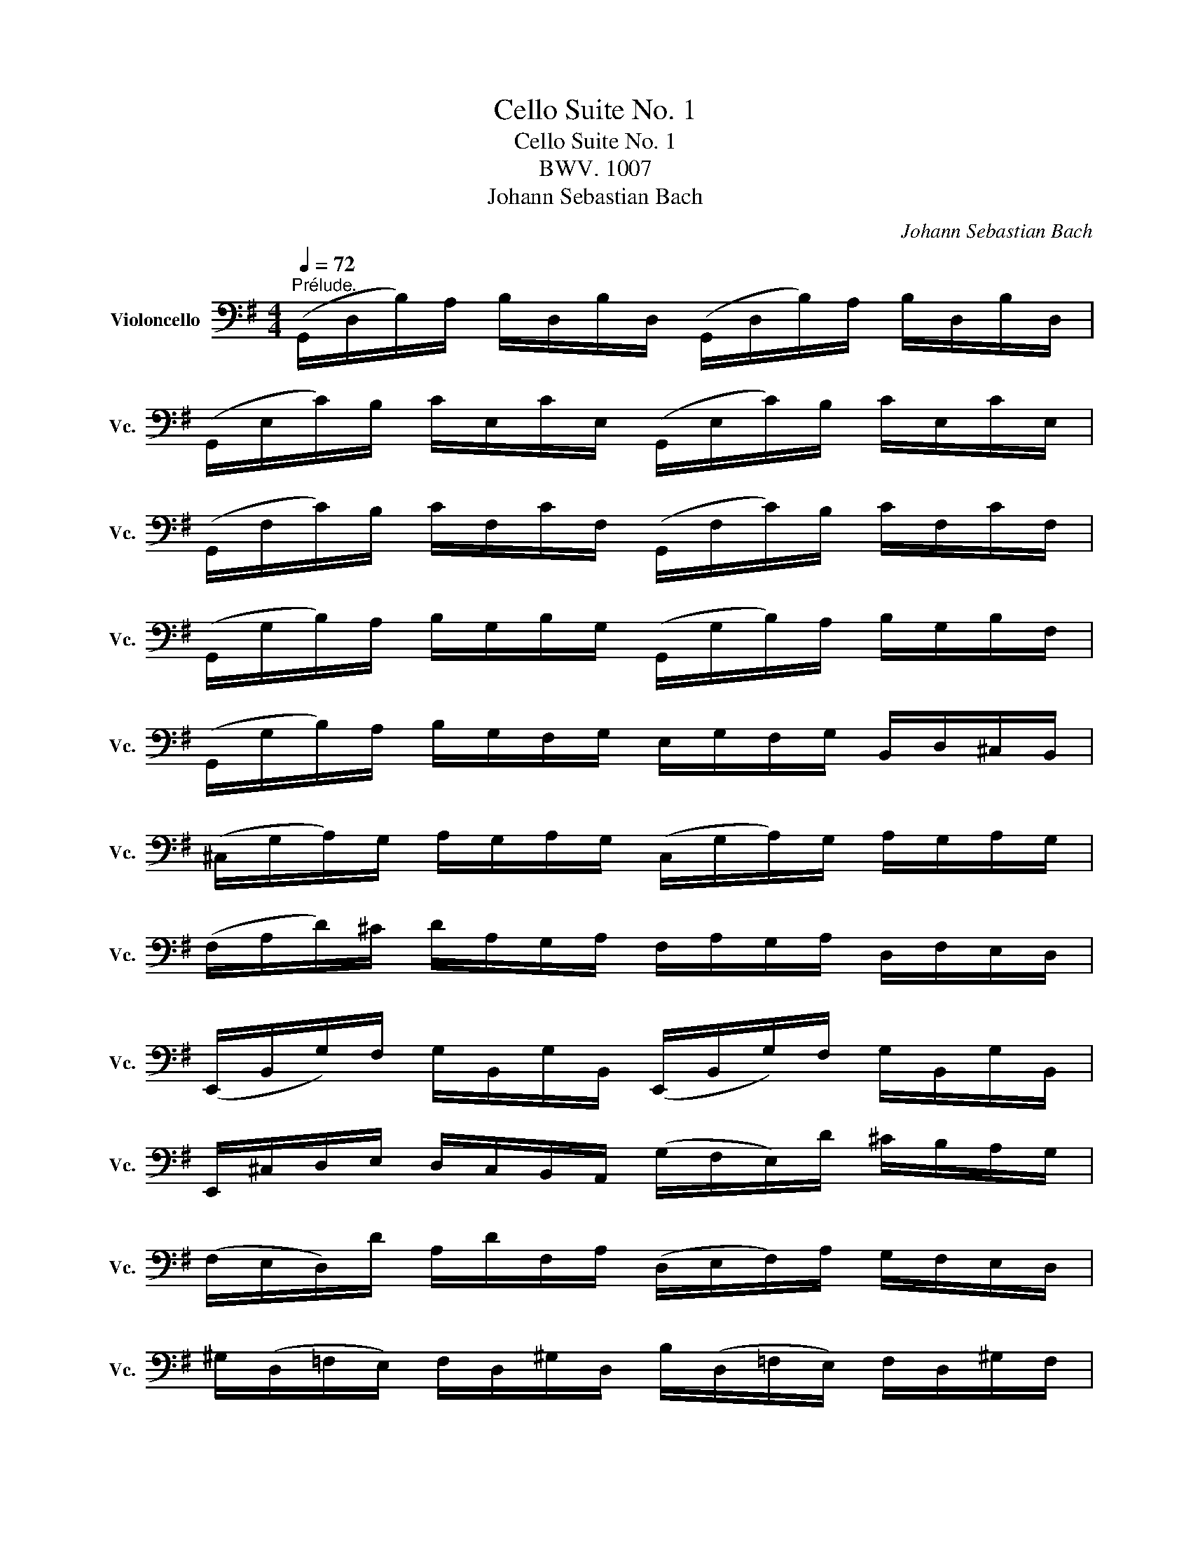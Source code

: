X:1
T:Cello Suite No. 1
T:Cello Suite No. 1
T:BWV. 1007
T:Johann Sebastian Bach
C:Johann Sebastian Bach
%%score ( 1 2 3 4 )
L:1/8
Q:1/4=72
M:4/4
K:G
V:1 bass nm="Violoncello" snm="Vc."
V:2 bass 
V:3 bass 
V:4 bass 
V:1
"^Prélude." (G,,/D,/B,/)A,/ B,/D,/B,/D,/ (G,,/D,/B,/)A,/ B,/D,/B,/D,/ | %1
 (G,,/E,/C/)B,/ C/E,/C/E,/ (G,,/E,/C/)B,/ C/E,/C/E,/ | %2
 (G,,/F,/C/)B,/ C/F,/C/F,/ (G,,/F,/C/)B,/ C/F,/C/F,/ | %3
 (G,,/G,/B,/)A,/ B,/G,/B,/G,/ (G,,/G,/B,/)A,/ B,/G,/B,/F,/ | %4
 (G,,/G,/B,/)A,/ B,/G,/F,/G,/ E,/G,/F,/G,/ B,,/D,/^C,/B,,/ | %5
 (^C,/G,/A,/)G,/ A,/G,/A,/G,/ (C,/G,/A,/)G,/ A,/G,/A,/G,/ | %6
 (F,/A,/D/)^C/ D/A,/G,/A,/ F,/A,/G,/A,/ D,/F,/E,/D,/ | %7
 (E,,/B,,/G,/)F,/ G,/B,,/G,/B,,/ (E,,/B,,/G,/)F,/ G,/B,,/G,/B,,/ | %8
 E,,/^C,/D,/E,/ D,/C,/B,,/A,,/ (G,/F,/E,/)D/ ^C/B,/A,/G,/ | %9
 (F,/E,/D,/)D/ A,/D/F,/A,/ (D,/E,/F,/)A,/ G,/F,/E,/D,/ | %10
 ^G,/(D,/=F,/E,/) F,/D,/^G,/D,/ B,/(D,/=F,/E,/) F,/D,/^G,/F,/ | %11
 (C,/E,/A,/)B,/ C/A,/E,/D,/ (C,/E,/A,/)B,/ C/A,/^F,/E,/ | %12
 (^D,/F,/D,/)F,/ A,/F,/A,/F,/ (D,/F,/D,/)F,/ A,/F,/A,/F,/ | %13
 (G,/F,/E,/)G,/ F,/G,/A,/F,/ G,/F,/E,/D,/ C,/B,,/A,,/G,,/ | %14
 (F,,/C,/D,/)C,/ D,/C,/D,/C,/ (F,,/C,/D,/)C,/ D,/C,/D,/C,/ | %15
 (G,,/B,,/=F,/)E,/ F,/B,,/F,/B,,/ (G,,/B,,/=F,/)E,/ F,/B,,/F,/B,,/ | %16
 (G,,/C,/E,/)D,/ E,/C,/E,/C,/ (G,,/C,/E,/)D,/ E,/C,/E,/C,/ | %17
 (G,,/F,/C/)B,/ C/F,/C/F,/ (G,,/F,/C/)B,/ C/F,/C/F,/ | %18
 (G,,/D,/B,/)A,/ B,/G,/F,/E,/ D,/C,/B,,/A,,/ G,,/F,,/E,,/D,,/ | %19
 (^C,,/A,,/E,/)F,/ G,/E,/F,/G,/ (C,,/A,,/E,/)F,/ G,/E,/F,/G,/ | %20
 (=C,,/A,,/D,/)E,/ F,/D,/E,/F,/ (=C,,/A,,/D,/)E,/ F,/D,/E,/F,/ | %21
 (C,,/A,,/D,/)F,/ (B,/^C/!fermata!D-) D/A,,/B,,/=C,/ D,/E,/F,/G,/ | %22
 A,/F,/D,/E,/ F,/G,/A,/B,/ C/A,/F,/G,/ A,/B,/C/D/ | %23
 (_E/D/^C/D/) (D/=C/B,/C/) C/A,/F,/=E,/ D,/A,,/B,,/C,/ | %24
 (D,,/A,,/D,/)F,/ A,/B,/C/A,/ B,/G,/D,/C,/ B,,/G,,/A,,/B,,/ | %25
 (D,,/G,,/B,,/)D,/ G,/A,/B,/G,/ (^C/_B,/A,/B,/) (B,/A,/^G,/A,/) | %26
 (A,/=G,/F,/)G,/ G,/E,/^C,/B,,/ (A,,/C,/E,/)G,/ A,/^C/D/C/ | %27
 (D/A,/F,/)E,/ F,/A,/D,/F,/ A,,/D,/^C,/B,,/ A,,/G,,/F,,/E,,/ | %28
 D,,(=C/B,/ A,/G,/F,/E,/) D,/(C/B,/A,/ G,/F,/E,/D,/) | %29
 C,/(B,/A,/G,/ F,/E,/D,/C,/) B,,/(A,/G,/F,/ E,/D,/C,/B,,/) | %30
 A,,/G,/F,/E,/ F,/A,/D,/A,/ E,/A,/F,/A,/ G,/A,/E,/A,/ | %31
 F,/A,/D,/A,/ G,/A,/E,/A,/ F,/A,/D,/A,/ G,/A,/E,/A,/ | %32
 F,/A,/D,/A,/ E,/A,/F,/A,/ x/ A,/x/A,/ x/ A,/x/A,/ | %33
 x/ A,/x/A,/ x/ A,/x/A,/ x/ A,/x/A,/ x/ A,/x/A,/ | %34
 x/ A,/x/A,/ x/ A,/x/A,/ x/ A,/x/A,/ x/ A,/x/A,/ | %35
 x/ A,/x/A,/ x/ A,/x/A,/ G,/A,/F,/A,/ G,/A,/E,/A,/ | %36
 F,/A,/D,/E,/ =F,/D,/^F,/D,/ G,/D,/^G,/D,/ A,/D,/_B,/D,/ | %37
 =B,/D,/C/D,/ ^C/D,/D/D,/ _E/D,/=E/D,/ =F/D,/^F/D,/ | %38
 (G/B,/D,/)B,/ G/B,/G/B,/ (G/B,/D,/)B,/ G/B,/G/B,/ | %39
 (G/A,/D,/)A,/ G/A,/G/A,/ (G/A,/D,/)A,/ G/A,/G/A,/ | (F/C/D,/)C/ F/C/F/C/ (F/C/D,/)C/ F/C/F/C/ | %41
 !fermata![G,,B,G]8 |][M:4/4][Q:1/4=66]"^Allemande." B,/ | %43
 B,2- B,/(A,/G,/F,/) (G,/D,/E,/F,/) (G,/A,/B,/C/) | %44
 (D/B,/G,/F,/) (G,/E,/D,/C,/) (B,,/C,/D,/E,/) (F,/G,/A,/B,/) | %45
 (C/A,/G,/F,/) G,/E,/F,/G,/ (A,,/D,/F,/G,/) A,/B,/C/A,/ | %46
 (B,/G,/)(G,/D,/) (D,/B,,/)(B,,/G,,/) G,,>B, C/B,/A,/G,/ | %47
 (A,/B,/C/)A,/ G,/F,/G,/A,/"^)""^(" T^D,>C B,/A,/G,/F,/ | %48
 (G,/E,/)(E,/B,,/) (B,,/G,,/)(G,,/E,,/) E,,>B,, E,/G,/F,/A,/ | %49
 (G,/F,/E,/)F,/ G,/^C/(G,/F,/ G,/)C/E,/F,/ G,/E,/A,,/G,/ | %50
"^)""^(" MF,D,/E,/ F,/D,/G,/E,/ F,/D,/F,/G,/ A,/B,/=C/A,/ | %51
 (B,/D,/G,,/)D,/ B,/G,/A,/F,/ G,/E,/G,/A,/ B,/^C/D/B,/ | %52
 (^C/E,/G,,/)E,/ C/A,/B,/D/ C/A,/D/B,/ C/A,/E/G,/ | %53
 TF,>D (A,/G,/)(F,/E,/) D,/A,/G,/E,/ F,/D,/A,/=C,/ | %54
 TB,,>G, (D,/C,/)(B,,/A,,/) G,,/D,/C,/A,,/ B,,/G,,/D,/F,,/ | %55
 E,,/(G,,/A,,/B,,/ ^C,/D,/E,/F,/ G,/A,/^C/D/ E/A,/)G | D,/G/F/E/ F/D/A,/D/ (D,/F,/A,/)=C/ TB,>A, | %57
 B,>A, (G,/F,/E,/)D/ ^C/E/A,/G,/ F,/D,/A,,/^C,/ | D,,>A,, D,/F,/A,/^C/ D/A,/F,/D,/ D,,3/2 :: A,/ | %60
 A,2- A,/F,/G,/A,/ (D,/E,/F,/)G,/ A,/F,/D,/C,/ | %61
 (B,,/D,/G,/)F,/ G,/A,/B,/C/ D/B,/A,/G,/ (=F,/E,/F,/)D/ | %62
 TE,{D,}C, C/A,,/B,,/C,/ D,,/C/B,/C/ D/B,/C/A,/ | %63
 T^G,E, B,/D,/C,/B,,/ C,/E,/F,/^G,/ A,/(C/B,/A,/) | %64
 D(B,,/C,/) (D,/E,/=F,/)A,,/ T^G,,>E, B,/D/C/B,/ | C>B, A,/=G,/=F,/E,/ F,/D,/_B,/A,/ (B,/C/D/)A,/ | %66
 (^G,/A,/=B,/)E,/ =F,/D,/C,/B,,/ C,/E,/A,/B,/"^(""^)" TB,>A, | %67
 A,>B, C/B,/C/G,/ (F,/G,/A,/)E,/ D,/C,/B,,/A,,/ | (G,,/D,/F,/)C/ B,/A,/G,/A,/ B,/C/D/E/ D/E/=F/D/ | %69
 EG, C,/D/C/B,/ (A,/B,/C/)E/ D>C | DA, B,,/(C/B,/A,/) (G,/F,/E,/)G,/ B,/D/C/B,/ | %71
 CG, A,,/(E,/F,/G,/) F,/(A,/B,/C/) D,/C,/B,,/A,,/ | %72
 (G,,/D,/F,/)A,/ C/A,/G,/F,/ B,3/2 x/ E,/G,/A,/^C/ | %73
 D/(A,/F,/E,/) D,/=F,/G,/B,/ =C/(G,/E,/D,/) C,/E,/A,/C/ | %74
 (F,/A,/C/)E/ D>C, B,,/G,/A,,/G,,/ D,,/A,,/G,/F,/ | G,/G,,/B,,/D,/ G,/B,/D/F/ G/D/B,/G,/ G,,3/2 :| %76
[M:3/4][Q:1/4=120]"^Courante." G, | G,D, G,,(B,/C/ D/C/B,/A,/) | B,D, G,,(G,/A,/ B,)G, | %79
 E,C, C,,(A,/B,/ C/B,/A,/G,/) | F,D, D,,(D,/E,/ F,/G,/A,/B,/) | %81
 (C/B,/C/)A,/ (C/B,/C/)A,/ D,/C/B,/A,/ | (B,/A,/B,/)G,/ (B,/A,/B,/)G,/ C,/B,/A,/G,/ | %83
 (F,/A,/D/)D,/ G,D, D,,F, | G,3 (B,/A,/ G,/F,/E,/D,/) | E^C A,(B,/C/) D/(F,/E,/D,/) | %86
 A,,D T^C(B,/A,/) D/A,/B,/F,/ | (G,/F,/G,/)E,/ (G,/F,/G,/)E,/ A,,/G,/F,/E,/ | %88
 (F,/E,/F,/)D,/ (F,/E,/F,/)D,/ G,,/F,/E,/D,/ | (D/^C/B,/A,/) D(C/B,/) A,/G,/F,/E,/ | %90
 (D,/E,/D,/)F,/ (D,/E,/D,/)G,/ (D,/E,/D,/)A,/ | (D,/E,/D,/)B,/ (D,/E,/D,/)^C/ (D,/E,/D,/)D/ | %92
 (G,/F,/E,/D,/ ^C,/B,,/A,,/)G,/ TF,>E, | (A,/G,/B,/A,/ G,/F,/E,/D,/) A,,^C, | D,,4 z :: A, | %96
 A,F, D,(E,/F,/ G,/F,/E,/D,/) | DF, C,(B,,/C,/ D,/C,/B,,/A,,/) | B,,/(G,/A,/B,/ C/B,/A,/G,/) F,D | %99
 B,G, G,,(B,/A,/ C/B,/A,/G,/) | A,F, ^D,/(A,/B,/C/ B,/A,/G,/F,/) | G,E, E,,(G,/F,/ A,/G,/F,/E,/) | %102
 (=F,/E,/F,/)A,/ (F,/E,/F,/)A,/ C/B,/C/A,/ | ^D2- D/(=C/B,/A,/) (G,/F,/)(A,/^D,/) | %104
 G,,B, (G,/F,/)(E,/D,/) B,,^D, | E,,3 (E,/F,/ G,/A,/B,/C/) | D=F, B,,(E,/=F,/ G,/F,/E,/D,/) | %107
 E,C, C,,(C,/D,/ E,/^F,/G,/E,/) | (^C,/G,/A,/)G,/ A,/G,/C,/G,/ C,/G,/A,/G,/ | %109
 (=C,/F,/A,/)F,/ A,/F,/C,/F,/ C,/F,/A,/F,/ | B,,/(D,/E,/=F,/) G,,/(=F,/E,/D,/) E,/(D/C/B,/) | %111
 ^F,/(A,/B,/C/) D,/(C/B,/A,/) B,G,, | C,,(B,/A,/ C/B,/A,/G,/) D,F, | %113
 (G,,/A,,/G,,/)B,,/ (G,,/A,,/G,,/)C,/ (G,,/A,,/G,,/)D,/ | %114
 (G,,/A,,/G,,/)E,/ (G,,/A,,/G,,/)F,/ (G,,/A,,/G,,/)G,/ | (C/B,/A,/G,/ F,/E,/D,/)C/ TB,>A, | %116
 (D/C/D/)B,/ (D/C/D/)B,/ E,/D/C/B,/ | (C/B,/C/)A,/ (C/B,/C/)A,/ D,/C/B,/A,/ | %118
 B,/A,/B,/G,/ C,/B,/A,/G,/ D,F, | [G,,G,]4 z :|[M:3/4][Q:1/4=30]"^Sarabande." B,2 (C3 B,) | %121
 (F,/G,/A,/)C/ TB,2 A,G, | D=F, (E,3/2(3D,/4C,/4B,,/4 C,)E, | ^F,/(C/B,/A,/) TF,2 E,D, | %124
 A,/(F,/D,/C,/) B,,>G,, (B,,/D,/G,/A,/) | B,/G,/E,/D,/ T^C,3/2(A,,/4B,,/4 C,/D,/E,/F,/) | %126
 G,/(^C/D/C/) D/A,/G,/F,/ (E,/G,/)(F,/D,/) | (A,,/D,/E,/)^C,/ D,2 D,,2 :: F,E,/D,/ C3 B,/A,/ | %129
 B,/(F,/G,/E,/) T^D,>E, F,/G,/A,/B,/ | ^D,/(A,/B,/C/) TB,(A,/G,/) (F,/E,/)(A,/F,/) | %131
 (G,/E,/)(F,/^D,/) E,2 E,,2 | =D,3/2(E,/4=F,/4) E,>^F, (G,/A,/B,/C/) | %133
 ^G,,/(D/C/B,/) C>B, A,/=G,/F,/E,/ | D,2- D,/E,/F,/G,/ (A,/C/)(B,/G,/) | (D,/G,/A,/)F,/ G,2 G,,2 :| %136
[M:3/4][Q:1/4=120]"^Menuet I." (G,,D, B,2) (A,B,/C/) | (B,A,)(G,F,)(G,D,) | (E,G,)(CA,)(F,D) | %139
 TB,4 A,2 | (A,,F, C2) (B,C/D/) | (CB,)(A,G,)(F,E,) | (F,G,/A,/) G,F,E,F, | D,2 A,,2 D,,2 :: %144
 (D,F, A,2) (G,A,/B,/) | (A,G,)(F,E,)(D,F,) | B,,(D,^G,A,)B,D | A,,(DCB,) C2 | (^D,F,A,)CB,A, | %149
 (B,E,G,,)A,CB, | (A,G,F,)E,B,,^D, | E,,3 E,=D,C, | (B,,D, G,2) (D,E,/=F,/) | (=F,D,)(E,C,)C,,B,, | %154
 (^C,D, A,2) (E,F,/G,/) | (G,E,)(F,D,)D,,A,, | (D,F,A,)CB,D | (E,G,B,)DCE | DF,G,B,,D,,F, | G,6 :: %160
[K:F][M:3/4][Q:1/4=120]"^Menuet II." (B,A,B,)D,_E,G,, | F,,2 A,2 D,2 | (G,^F,G,)B,,C,_E,, | %163
 (D,,A,,D,)G,^F,A, | (B,A,B,)D,_E,G,, | F,,2 A,2 D,2 | (G,^F,G,)B,,C,=E,, | (D,,G,) ^F,4 :: %168
 (D,^F,A,)C_ED | CB,A,B, G,2 | (C,=E,G,)B,DC | (B,A,G,A,)F,_E, | D,F,(B,A,B,)D, | _E,G,(B,A,B,)D | %174
 C_EDB,F,A, | B,F,D,F, B,,2 | (=B,,D,F,)_A,G,F, | (_E,G,CD) _E2 | (A,,C,_E,)G,F,E, | (D,F,B,C) D2 | %180
 (^F,,A,,C,)_E,D,C, | B,,D,(G,A,B,)G, | C,(B,A,G,)D,^F, |"_Menuet I.\nda Capo" G,,6 :| %184
[K:G][M:6/8][Q:1/4=132]"^Gigue." D, | G,(D,E,) E,(C,D,) | .D,.G,.D, B,,G,,D, | %187
 (G,/A,/B,)A, (A,/B,/C)B, | (TB,3 A,2) A, | B,(F,G,) G,(E,G,) | A,(E,F,) F,(D,F,) | %191
 .G,.B,.G, E,B,,D, | (^C,E,A,) A,,2 E, | (=F,E,)G, (G,F,)A, | (A,G,)_B, (B,A,)G, | %195
 (=F,E,)D, (A,,D,)^C, | D,A,,^F,, D,,2 :: A, | (A,F,G,) (G,E,F,) | (F,/G,/A,)F, D,(CB,) | %200
 (B,G,A,) (A,F,G,) | (G,/A,/B,)G, E,(DC) | A,(DC) D,(CB,) | G,(CB,) C,(B,A,) | %204
 (G,F,)E, (B,,E,)^D, | E,B,,G,, E,,2 G, | A,(F,G,) (^C/D/E)F, | G,(E,=F,) (B,/C/D)E, | %208
 =F,(D,E,) (A,/B,/C)A, | (^F,/G,/A,)F, D,2 A, | (_B,A,C) (CB,D) | (DC_E) (EDC) | %212
 _B,(A,G,) (D,G,)F, | G,=B,,/C,/D, G,,B,,D, | G,E,/=F,/G, B,,C,E, | A,^F,/G,/A, ^C,D,F, | %216
 B,G,/A,/B, ^D,E,C | E,F,D F,G,E | D,E,/F,/G,/A,/ B,G,F, | G,D,B,, G,,2 :| %220
V:2
 x8 | x8 | x8 | x8 | x8 | x8 | x8 | x8 | x8 | x8 | x8 | x8 | x8 | x8 | x8 | x8 | x8 | x8 | x8 | %19
 x8 | x8 | x8 | x8 | x8 | x8 | x8 | x8 | x8 | x8 | x8 | x8 | x8 | x4 G,/x/A,/ x/ B,/x/D,/ x/ | %33
 A,/x/B,/ x/ C/x/D,/ x/ B,/x/C/ x/ D/x/B,/ x/ | C/x/B,/ x/ C/x/A,/ x/ B,/x/A,/ x/ B,/x/G,/ x/ | %35
 A,/x/G,/ x/ A,/x/F,/ x/ x4 | x8 | x8 | x8 | x8 | x8 | x8 |][M:4/4] x/ | D,2 x2 x4 | x8 | x8 | x8 | %47
 x8 | x8 | x8 | x8 | x8 | x8 | x8 | x8 | x8 | x8 | D,3/2 x/ x2 x4 | x15/2 :: x/ | %60
 D,2- D,/ x/ x x4 | x8 | x8 | x8 | x8 | E,3/2 x/ x2 x4 | x6 E,2 | E,3/2 x/ x2 x4 | x8 | x8 | x8 | %71
 x8 | x4 D,3/2 x/ x2 | x8 | x8 | x15/2 :|[M:3/4] x | x6 | x6 | x6 | x6 | x6 | x6 | x6 | G,,3 x x2 | %85
 x6 | x6 | x6 | x6 | x6 | x6 | x6 | x6 | x6 | x5 :: x | x6 | x6 | x6 | x6 | x6 | x6 | x6 | x6 | %104
 x6 | x6 | x6 | x6 | x6 | x6 | x6 | x6 | x6 | x6 | x6 | x6 | x6 | x6 | x6 | x5 :|[M:3/4] D,2 E,4 | %121
 x2 D,2 x2 | x6 | x2 A,,2 x2 | x6 | x6 | x6 | x6 :: A,, x F,3 x | D,/ x/ x A,,3/2 x/ x2 | x6 | x6 | %132
 B,,3/2 x/ G,,3/2 x/ x2 | x2 E,3/2 x/ x2 | z/ B,,/C,/A,,/ B,,/ x/ x x2 | x6 :|[M:3/4] x6 | x6 | %138
 x6 | D,4 D,2 | x6 | x6 | x6 | x6 :: x6 | x6 | x6 | x6 | x6 | x6 | x6 | x6 | x6 | x6 | x6 | x6 | %156
 x6 | x6 | x6 | G,,6 ::[K:F][M:3/4] x6 | x6 | x6 | x6 | x6 | x6 | x6 | x6 :: x6 | x6 | x6 | x6 | %172
 x6 | x6 | x6 | x6 | x6 | x6 | x6 | x6 | x6 | x6 | x6 | x6 :|[K:G][M:6/8] x | x6 | x6 | x6 | %188
 D,3 D,2 x | x6 | x6 | x6 | x6 | x6 | x6 | x6 | x5 :: x | x6 | x6 | x6 | x6 | x6 | x6 | x6 | x6 | %206
 x6 | x6 | x6 | x6 | x6 | x6 | x6 | x6 | x6 | x6 | x6 | x6 | x6 | x5 :| %220
V:3
 x8 | x8 | x8 | x8 | x8 | x8 | x8 | x8 | x8 | x8 | x8 | x8 | x8 | x8 | x8 | x8 | x8 | x8 | x8 | %19
 x8 | x8 | x8 | x8 | x8 | x8 | x8 | x8 | x8 | x8 | x8 | x8 | x8 | x8 | x8 | x8 | x8 | x8 | x8 | %38
 x8 | x8 | x8 | x8 |][M:4/4] x/ | G,,2 x2 x4 | x8 | x8 | x8 | x8 | x8 | x8 | x8 | x8 | x8 | x8 | %54
 x8 | x8 | x8 | G,,3/2 x/ x2 x4 | x15/2 :: x/ | x8 | x8 | x8 | x8 | x8 | A,,3/2 x/ x2 x4 | x8 | %67
 A,,3/2 x/ x2 x4 | x8 | x8 | x8 | x8 | x4 A,,>D, x2 | x8 | x8 | x15/2 :|[M:3/4] x | x6 | x6 | x6 | %80
 x6 | x6 | x6 | x6 | x6 | x6 | x6 | x6 | x6 | x6 | x6 | x6 | x6 | x6 | x5 :: x | x6 | x6 | x6 | %99
 x6 | x6 | x6 | x6 | x6 | x6 | x6 | x6 | x6 | x6 | x6 | x6 | x6 | x6 | x6 | x6 | x6 | x6 | x6 | %118
 x6 | x5 :|[M:3/4] G,,2 G,,4 | x2 G,,2 x2 | x6 | x2 D,,2 x2 | x6 | x6 | x6 | x6 :: D,, x A,,3 x | %129
 G,,/ x/ x x4 | x6 | x6 | x2 C,,3/2 x/ x2 | x2 A,,3/2 x/ x2 | x6 | x6 :|[M:3/4] x6 | x6 | x6 | %139
 G,,4 x2 | x6 | x6 | x6 | x6 :: x6 | x6 | x6 | x6 | x6 | x6 | x6 | x6 | x6 | x6 | x6 | x6 | x6 | %157
 x6 | x6 | x6 ::[K:F][M:3/4] x6 | x6 | x6 | x6 | x6 | x6 | x6 | x6 :: x6 | x6 | x6 | x6 | x6 | x6 | %174
 x6 | x6 | x6 | x6 | x6 | x6 | x6 | x6 | x6 | x6 :|[K:G][M:6/8] x | x6 | x6 | x6 | G,,3 x x2 | x6 | %190
 x6 | x6 | x6 | x6 | x6 | x6 | x5 :: x | x6 | x6 | x6 | x6 | x6 | x6 | x6 | x6 | x6 | x6 | x6 | %209
 x6 | x6 | x6 | x6 | x6 | x6 | x6 | x6 | x6 | x6 | x5 :| %220
V:4
 x8 | x8 | x8 | x8 | x8 | x8 | x8 | x8 | x8 | x8 | x8 | x8 | x8 | x8 | x8 | x8 | x8 | x8 | x8 | %19
 x8 | x8 | x8 | x8 | x8 | x8 | x8 | x8 | x8 | x8 | x8 | x8 | x8 | x8 | x8 | x8 | x8 | x8 | x8 | %38
 x8 | x8 | x8 | x8 |][M:4/4] x/ | x8 | x8 | x8 | x8 | x8 | x8 | x8 | x8 | x8 | x8 | x8 | x8 | x8 | %56
 x8 | x8 | x15/2 :: x/ | x8 | x8 | x8 | x8 | x8 | x8 | x8 | x8 | x8 | x8 | x8 | x8 | x8 | x8 | x8 | %75
 x15/2 :|[M:3/4] x | x6 | x6 | x6 | x6 | x6 | x6 | x6 | x6 | x6 | x6 | x6 | x6 | x6 | x6 | x6 | %92
 x6 | x6 | x5 :: x | x6 | x6 | x6 | x6 | x6 | x6 | x6 | x6 | x6 | x6 | x6 | x6 | x6 | x6 | x6 | %111
 x6 | x6 | x6 | x6 | x6 | x6 | x6 | x6 | x5 :|[M:3/4] x6 | x6 | x6 | x6 | x6 | x6 | x6 | x6 :: %128
 x2 D,,3 x | x6 | x6 | x6 | x6 | x6 | x6 | x6 :|[M:3/4] x6 | x6 | x6 | x6 | x6 | x6 | x6 | x6 :: %144
 x6 | x6 | x6 | x6 | x6 | x6 | x6 | x6 | x6 | x6 | x6 | x6 | x6 | x6 | x6 | x6 ::[K:F][M:3/4] x6 | %161
 x6 | x6 | x6 | x6 | x6 | x6 | x6 :: x6 | x6 | x6 | x6 | x6 | x6 | x6 | x6 | x6 | x6 | x6 | x6 | %180
 x6 | x6 | x6 | x6 :|[K:G][M:6/8] x | x6 | x6 | x6 | x6 | x6 | x6 | x6 | x6 | x6 | x6 | x6 | x5 :: %197
 x | x6 | x6 | x6 | x6 | x6 | x6 | x6 | x6 | x6 | x6 | x6 | x6 | x6 | x6 | x6 | x6 | x6 | x6 | x6 | %217
 x6 | x6 | x5 :| %220

